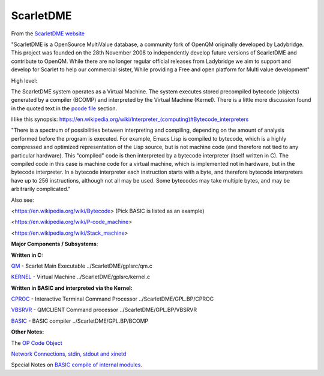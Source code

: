 **********
ScarletDME
**********
 

From the  `ScarletDME
website <https://scarlet.deltasoft.com/index.php/Main_Page>`__

"ScarletDME is a OpenSource MultiValue database, a community fork of
OpenQM originally developed by Ladybridge. This project was founded on
the 28th November 2008 to independently develop future versions of
ScarletDME and contribute to OpenQM. While there are no longer regular
official releases from Ladybridge we aim to support and develop for
Scarlet to help our commercial sister, While providing a Free and open
platform for Multi value development"

 

High level:

The ScarletDME system operates as a  Virtual Machine.  The system
executes stored precompiled bytecode (objects) generated by a compiler
(BCOMP) and interpreted by the Virtual Machine (Kernel). There is a
little more discussion found in the quoted text in the `pcode
file <PCODE.rst>`__ section.

 

I like this synopsis: 
`https://en.wikipedia.org/wiki/Interpreter_(computing)#Bytecode_interpreters <https://en.wikipedia.org/wiki/Interpreter_(computing)#Bytecode_interpreters>`__ 

 

"There is a spectrum of possibilities between interpreting and
compiling, depending on the amount of analysis performed before the
program is executed.  For example, Emacs Lisp is compiled to bytecode,
which is a highly compressed and optimized representation of the Lisp
source,   but is not machine code (and therefore not tied to any
particular hardware).   This "compiled" code is then interpreted by a
bytecode interpreter (itself written in C).   The compiled code in this
case is machine code for a virtual machine, which is implemented not in
hardware, but in the bytecode interpreter.   In a bytecode interpreter
each instruction starts with a byte, and therefore bytecode interpreters
have up to 256 instructions, although not all may be used.   Some
bytecodes may take multiple bytes, and may be arbitrarily complicated."

 

Also see:

*<*\ https://en.wikipedia.org/wiki/Bytecode\ *>*  (Pick BASIC is listed
as an example)

*<*\ https://en.wikipedia.org/wiki/P-code_machine\ *>* 

*<*\ https://en.wikipedia.org/wiki/Stack_machine\ *>* 

 

 

**Major Components / Subsystems**:

 

**Written in C:**

 

`QM <QM.rst>`__ - Scarlet Main Executable  ../ScarletDME/gplsrc/qm.c 

`KERNEL <KERNEL.rst>`__ - Virtual Machine ../ScarletDME/gplsrc/kernel.c

 

 

**Written in BASIC and interpreted via the Kernel:**

 

`CPROC <CPROC.rst>`__ - Interactive Terminal Command Processor ../ScarletDME/GPL.BP/CPROC

`VBSRVR <VBSRVR.rst>`__  - QMCLIENT Command processor ../ScarletDME/GPL.BP/VBSRVR

`BASIC <BASIC.rst>`__ - BASIC compiler ../ScarletDME/GPL.BP/BCOMP

 

**Other Notes:**

 

The `OP Code Object <OPCODE.rst>`__

`Network Connections, stdin, stdout and  xinetd <NETWORKING.rst>`__

Special Notes on `BASIC compile of internal modules <BASIC.rst>`__.